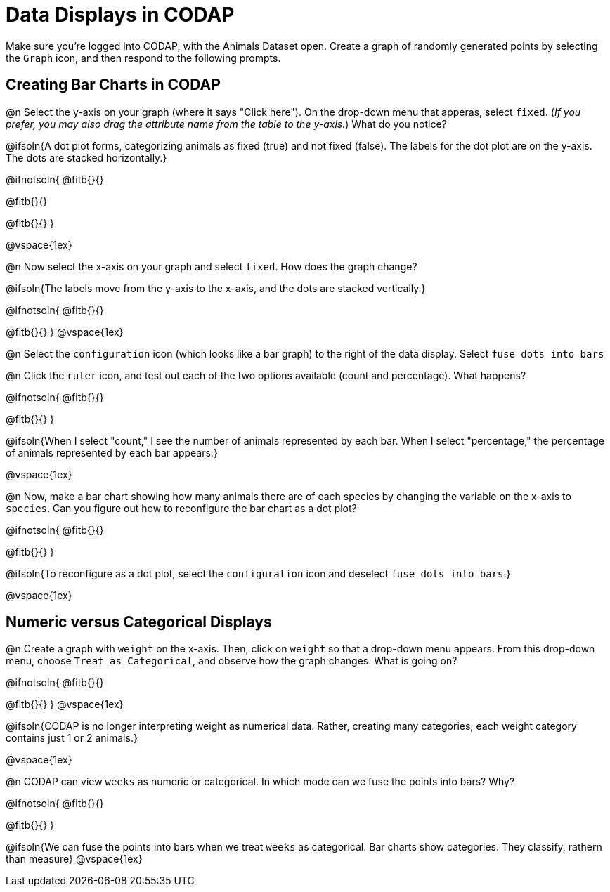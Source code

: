 = Data Displays in CODAP

Make sure you’re logged into CODAP, with the Animals Dataset open. Create a graph of randomly generated points by selecting the `Graph` icon, and then respond to the following prompts.

== Creating Bar Charts in CODAP

@n Select the y-axis on your graph (where it says "Click here"). On the drop-down menu that apperas, select `fixed`. (_If you prefer, you may also drag the attribute name from the table to the y-axis._) What do you notice?


@ifsoln{A dot plot forms, categorizing animals as fixed (true) and not fixed (false). The labels for the dot plot are on the y-axis. The dots are stacked horizontally.}

@ifnotsoln{
@fitb{}{}

@fitb{}{}

@fitb{}{}
}

@vspace{1ex}

@n Now select the x-axis on your graph and select `fixed`. How does the graph change?

@ifsoln{The labels move from the y-axis to the x-axis, and the dots are stacked vertically.}

@ifnotsoln{
@fitb{}{}

@fitb{}{}
}
@vspace{1ex}

@n Select the `configuration` icon (which looks like a bar graph) to the right of the data display. Select `fuse dots into bars`

@n Click the `ruler` icon, and test out each of the two options available (count and percentage). What happens?

@ifnotsoln{
@fitb{}{}

@fitb{}{}
}

@ifsoln{When I select "count," I see the number of animals represented by each bar. When I select "percentage," the percentage of animals represented by each bar appears.}

@vspace{1ex}


@n Now, make a bar chart showing how many animals there are of each species by changing the variable on the x-axis to `species`. Can you figure out how to reconfigure the bar chart as a dot plot?

@ifnotsoln{
@fitb{}{}

@fitb{}{}
}

@ifsoln{To reconfigure as a dot plot, select the `configuration` icon and deselect `fuse dots into bars`.}

@vspace{1ex}

== Numeric versus Categorical Displays

@n Create a graph with `weight` on the x-axis. Then, click on `weight` so that a drop-down menu appears. From this drop-down menu, choose `Treat as Categorical`, and observe how the graph changes. What is going on?

@ifnotsoln{
@fitb{}{}

@fitb{}{}
}
@vspace{1ex}

@ifsoln{CODAP is no longer interpreting weight as numerical data. Rather, creating many categories; each weight category contains just 1 or 2 animals.}

@vspace{1ex}

@n CODAP can view `weeks` as numeric or categorical. In which mode can we fuse the points into bars? Why?

@ifnotsoln{
@fitb{}{}

@fitb{}{}
}

@ifsoln{We can fuse the points into bars when we treat `weeks` as categorical. Bar charts show categories. They classify, rathern than measure}
@vspace{1ex}

